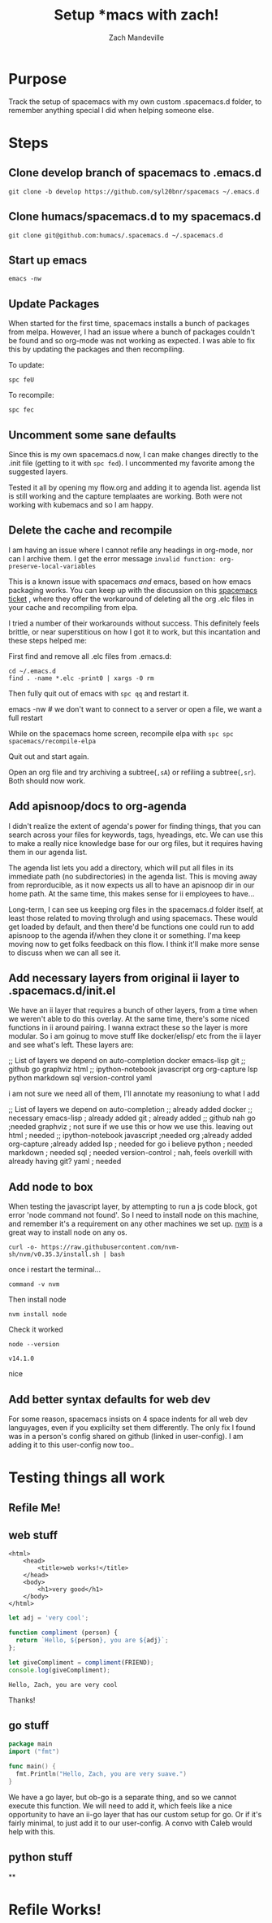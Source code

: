 #+TITLE: Setup *macs with zach!
#+AUTHOR: Zach Mandeville

* Purpose
Track the setup of spacemacs with my own custom .spacemacs.d folder, to remember anything special I did when helping someone else.
* Steps
** Clone develop branch of spacemacs to .emacs.d
   : git clone -b develop https://github.com/syl20bnr/spacemacs ~/.emacs.d
** Clone humacs/spacemacs.d to my spacemacs.d
   : git clone git@github.com:humacs/.spacemacs.d ~/.spacemacs.d
** Start up emacs
   : emacs -nw
** Update Packages
   When started for the first time, spacemacs installs a bunch of packages from melpa. However, I had an issue where a bunch of packages couldn't be found and so org-mode was not working as expected.  I was able to fix this by updating the packages and then recompiling.

   To update:
   : spc feU

   To recompile:
   : spc fec
** Uncomment some sane defaults
   Since this is my own spacemacs.d now, I can make changes directly to the .init file (getting to it with ~spc fed~).  I uncommented my favorite among the suggested layers.

   Tested it all by opening my flow.org and adding it to agenda list.  agenda list is still working and the capture templaates are working.  Both were not working with kubemacs and so I am happy.
** Delete the cache and recompile
   I am having an issue where I cannot refile any headings in org-mode, nor can I archive them.  I get the error message
   ~invalid function: org-preserve-local-variables~

   This is a known issue with spacemacs /and/ emacs, based on how emacs packaging works.  You can keep up with the discussion on this [[https://github.com/syl20bnr/spacemacs/issues/11801][spacemacs ticket]]  , where they offer the workaround of deleting all the org .elc files in your cache and recompiling from elpa.

   I tried a number of their workarounds without success.  This definitely feels brittle, or near superstitious on how I got it to work, but this incantation and these steps helped me:

  First find and remove all .elc files from .emacs.d:
  #+begin_src shell :results silent
    cd ~/.emacs.d
    find . -name *.elc -print0 | xargs -0 rm
  #+end_src

  Then fully quit out of emacs with ~spc qq~ and restart it.
#+begin_example shell
emacs -nw # we don't want to connect to a server or open a file, we want a full restart
#+end_example

While on the spacemacs home screen, recompile elpa with ~spc spc spacemacs/recompile-elpa~

Quit out and start again.

Open an org file and try archiving a subtree(=,sA=) or refiling a subtree(=,sr=).  Both should now work.
** Add apisnoop/docs to org-agenda
 I didn't realize the extent of agenda's power for finding things, that you can search across your files for keywords, tags, hyeadings, etc.  We can use this to make a really nice knowledge base for our org files, but it requires having them in our agenda list.

 The agenda list lets you add a directory, which will put all files in its immediate path (no subdirectories) in the agenda list.  This is moving away from reprorducible, as it now expects us all to have an apisnoop dir in our home path.  At the same time, this makes sense for ii employees to have...

 Long-term, I can see us keeping org files in the spacemacs.d folder itself, at least those related to moving throlugh and using spacemacs.  These would get loaded by default, and then there'd be functions one could run to add apisnoop to the agenda if/when they clone it or something.  I'ma keep moving now to get folks feedback on this flow.  I think it'll make more sense to discuss when we can all see it.
** Add necessary layers from original ii layer to .spacemacs.d/init.el
   We have an ii layer that requires a bunch of other layers, from a time when we weren't able to do this overlay.  At the same time, there's some niced functions in ii around pairing.  I wanna extract these so the layer is more modular.  So i am goinug to move stuff like docker/elisp/ etc from the ii layer and see what's left.
  These layers are:
  #+begin_example elisp
 ;; List of layers we depend on
                                      auto-completion
                                      docker
                                      emacs-lisp
                                      git
                                      ;; github
                                      go
                                      graphviz
                                      html
                                      ;; ipython-notebook
                                      javascript
                                      org
                                      org-capture
                                      lsp
                                      python
                                      markdown
                                      sql
                                      version-control
                                      yaml
  #+end_example

  i am not sure we need all of them, I'll annotate my reasoniung to what I add

  #+begin_example elisp
 ;; List of layers we depend on
                                      auto-completion ;; already added
                                      docker ;; necessary
                                      emacs-lisp ; already added
                                      git ; already added
                                      ;; github nah
                                      go ;needed
                                      graphviz ; not sure if we use this or how we use this.  leaving out
                                      html ; needed
                                      ;; ipython-notebook
                                      javascript ;needed
                                      org ;already added
                                      org-capture ;already added
                                      lsp ; needed for go i believe
                                      python ; needed
                                      markdown ; needed
                                      sql ; needed
                                      version-control ; nah, feels overkill with already having git?
                                      yaml ; needed
  #+end_example
** Add node to box
   When testing the javascript layer, by attempting to run a js code block, got error 'node command not found'.  So I need to install node on this machine, and remember it's a requirement on any other machines we set up.
[[https://github.com/nvm-sh/nvm][nvm]]   is a great way to install node on any os.

   #+NAME: Run nvm script
   #+begin_src shell
curl -o- https://raw.githubusercontent.com/nvm-sh/nvm/v0.35.3/install.sh | bash
   #+end_src

   once i restart the terminal...
   #+NAME: confirm nvm installed
   #+begin_src shell
command -v nvm
   #+end_src

   Then install node
   #+NAME: Install node
   #+begin_src shell
   nvm install node
   #+end_src

   Check it worked
   #+NAME: Check node is installed
   #+begin_src shell
node --version
   #+end_src

   #+RESULTS: Check node is installed
   : v14.1.0

  nice


** Add better syntax defaults for web dev
   For some reason, spacemacs insists on 4 space indents for all web dev languyages, even if you explicilty set them differently.  The only fix I found was in a person's config shared on github (linked in user-config).  I am adding it to this user-config now too..
* Testing things all work
** Refile Me!
** web stuff
   #+NAME: Web Works
   #+begin_src web
     <html>
         <head>
             <title>web works!</title>
         </head>
         <body>
             <h1>very good</h1>
         </body>
     </html>
   #+end_src

   #+NAME: Javascript
   #+begin_src js :results output :var FRIEND="Zach"
     let adj = 'very cool';

     function compliment (person) {
       return `Hello, ${person}, you are ${adj}`;
     };

     let giveCompliment = compliment(FRIEND);
     console.log(giveCompliment);
   #+end_src

   #+RESULTS: Javascript
   : Hello, Zach, you are very cool

   Thanks!

** go stuff
   #+NAME: Sample go code
   #+begin_src go
     package main
     import ("fmt")

     func main() {
       fmt.Println("Hello, Zach, you are very suave.")
     }

   #+end_src

   We have a go layer, but ob-go is a separate thing, and so we cannot execute this function.  We will need to add it, which feels like a nice opportunity to have an ii-go layer that has our custom setup for go.  Or if it's fairly minimal, to just add it to our user-config.  A convo with Caleb would help with this.
** python stuff
**
* Refile Works!
